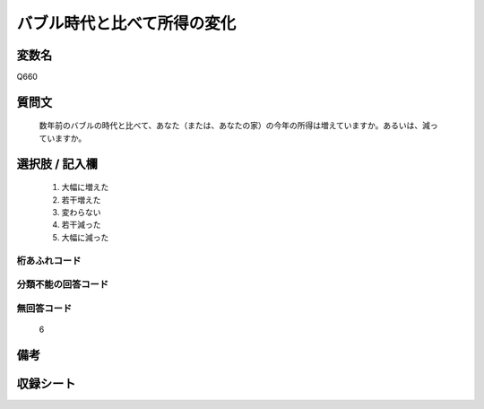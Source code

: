 .. title:: Q660
.. rst-cllass:: item
====================================================================================================
バブル時代と比べて所得の変化
====================================================================================================

.. rst-class:: varname
変数名
==================

Q660

.. rst-class:: question
質問文
==================


   数年前のバブルの時代と比べて、あなた（または、あなたの家）の今年の所得は増えていますか。あるいは、減っていますか。



.. rst-class:: answer
選択肢 / 記入欄
======================

  
     1. 大幅に増えた
  
     2. 若干増えた
  
     3. 変わらない
  
     4. 若干減った
  
     5. 大幅に減った
  



.. rst-class:: overflow
桁あふれコード
-------------------------------
  


.. rst-class:: not_available
分類不能の回答コード
-------------------------------------
  


.. rst-class:: not_available
無回答コード
-------------------------------------
  6


.. rst-class:: bikou
備考
==================



.. rst-class:: include_sheet
収録シート
=======================================
.. hlist::
   :columns: 3
   
   
   * p2_5
   
   


.. index:: Q660